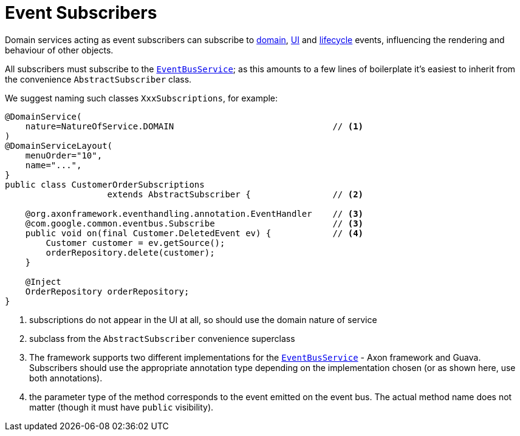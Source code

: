 [[_ugfun_programming-model_domain-services_event-subscribers]]
= Event Subscribers
:Notice: Licensed to the Apache Software Foundation (ASF) under one or more contributor license agreements. See the NOTICE file distributed with this work for additional information regarding copyright ownership. The ASF licenses this file to you under the Apache License, Version 2.0 (the "License"); you may not use this file except in compliance with the License. You may obtain a copy of the License at. http://www.apache.org/licenses/LICENSE-2.0 . Unless required by applicable law or agreed to in writing, software distributed under the License is distributed on an "AS IS" BASIS, WITHOUT WARRANTIES OR  CONDITIONS OF ANY KIND, either express or implied. See the License for the specific language governing permissions and limitations under the License.
:_basedir: ../../
:_imagesdir: images/




Domain services acting as event subscribers can subscribe to xref:../ugfun/ugfun.adoc#_ugfun_building-blocks_events_domain-events[domain], xref:../ugfun/ugfun.adoc#_ugfun_building-blocks_events_ui-events[UI] and xref:../ugfun/ugfun.adoc#_ugfun_building-blocks_events_lifecycle-events[lifecycle] events, influencing the rendering and behaviour of other objects.

All subscribers must subscribe to the xref:../rgsvc/rgsvc.adoc#_rgsvc_core-domain-api_EventBusService[`EventBusService`]; as this amounts to a few lines of boilerplate it's easiest to inherit from the convenience `AbstractSubscriber` class.

We suggest naming such classes `XxxSubscriptions`, for example:

[source,java]
----
@DomainService(
    nature=NatureOfService.DOMAIN                               // <1>
)
@DomainServiceLayout(
    menuOrder="10",
    name="...",
}
public class CustomerOrderSubscriptions
                    extends AbstractSubscriber {                // <2>

    @org.axonframework.eventhandling.annotation.EventHandler    // <3>
    @com.google.common.eventbus.Subscribe                       // <3>
    public void on(final Customer.DeletedEvent ev) {            // <4>
        Customer customer = ev.getSource();
        orderRepository.delete(customer);
    }

    @Inject
    OrderRepository orderRepository;
}
----
<1> subscriptions do not appear in the UI at all, so should use the domain nature of service
<2> subclass from the `AbstractSubscriber` convenience superclass
<3> The framework supports two different implementations for the xref:../rgsvc/rgsvc.adoc#_rgsvc_core-domain-api_EventBusService[`EventBusService`] - Axon framework and Guava.
Subscribers should use the appropriate annotation type depending on the implementation chosen (or as shown here, use both annotations).
<4> the parameter type of the method corresponds to the event emitted on the event bus.
The actual method name does not matter (though it must have `public` visibility).


